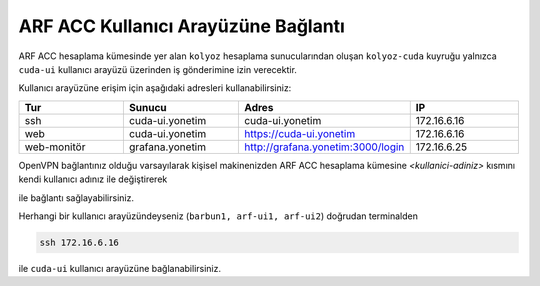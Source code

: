 .. _arf-acc-baglanti:

================================
ARF ACC Kullanıcı Arayüzüne Bağlantı
================================

ARF ACC hesaplama kümesinde yer alan ``kolyoz`` hesaplama sunucularından oluşan ``kolyoz-cuda`` kuyruğu yalnızca ``cuda-ui`` kullanıcı arayüzü üzerinden iş gönderimine izin verecektir.

Kullanıcı arayüzüne erişim için aşağıdaki adresleri kullanabilirsiniz:


.. list-table:: 
   :widths: 25 25 25 25
   :header-rows: 1
   :align: center


   *  - Tur 
      - Sunucu
      - Adres
      - IP

   *  - ssh
      - cuda-ui.yonetim
      - cuda-ui.yonetim
      - 172.16.6.16

   *  - web
      - cuda-ui.yonetim
      - https://cuda-ui.yonetim
      - 172.16.6.16

   *  - web-monitör
      - grafana.yonetim
      - http://grafana.yonetim:3000/login
      - 172.16.6.25

OpenVPN bağlantınız olduğu varsayılarak kişisel makinenizden ARF ACC hesaplama kümesine `<kullanici-adiniz>` kısmını kendi kullanıcı adınız ile değiştirerek 

.. tabs::

    .. tab:: cuda-ui

        .. code-block:: bash

            ssh -l <kullanici-adiniz> 172.16.6.16

ile bağlantı sağlayabilirsiniz.

Herhangi bir kullanıcı arayüzündeyseniz (``barbun1, arf-ui1, arf-ui2``) doğrudan terminalden

.. code-block::  

    ssh 172.16.6.16 

ile ``cuda-ui`` kullanıcı arayüzüne bağlanabilirsiniz.
